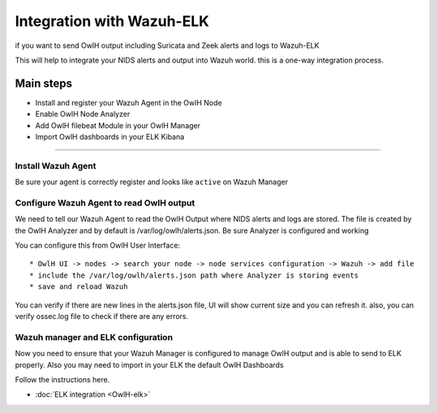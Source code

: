 Integration with Wazuh-ELK
==========================

if you want to send OwlH output including Suricata and Zeek alerts and logs to Wazuh-ELK

This will help to integrate your NIDS alerts and output into Wazuh world. this is a one-way integration process.

Main steps
^^^^^^^^^^

* Install and register your Wazuh Agent in the OwlH Node
* Enable OwlH Node Analyzer
* Add OwlH filebeat Module in your OwlH Manager
* Import OwlH dashboards in your ELK Kibana

----


Install Wazuh Agent
-------------------

.. tabs::

  .. tab:: YUM

    .. include:: /main/OwlHWazuhAgentCentos.rst

  .. tab:: APT

    .. include:: /main/OwlHWazuhAgentDebian.rst

Be sure your agent is correctly register and looks like ``active`` on Wazuh Manager

Configure Wazuh Agent to read OwlH output
-----------------------------------------

We need to tell our Wazuh Agent to read the OwlH Output where NIDS alerts and logs are stored. The file is created by the OwlH Analyzer and by default is /var/log/owlh/alerts.json. Be sure Analyzer is configured and working

You can configure this from OwlH User Interface:

:: 

  * OwlH UI -> nodes -> search your node -> node services configuration -> Wazuh -> add file
  * include the /var/log/owlh/alerts.json path where Analyzer is storing events 
  * save and reload Wazuh 

You can verify if there are new lines in the alerts.json file, UI will show current size and you can refresh it. also, you can verify ossec.log file to check if there are any errors. 


Wazuh manager and ELK configuration
-----------------------------------

Now you need to ensure that your Wazuh Manager is configured to manage OwlH output and is able to send to ELK properly. Also you may need to import in your ELK the default OwlH Dashboards

Follow the instructions here. 

* :doc:`ELK integration <OwlH-elk>`

